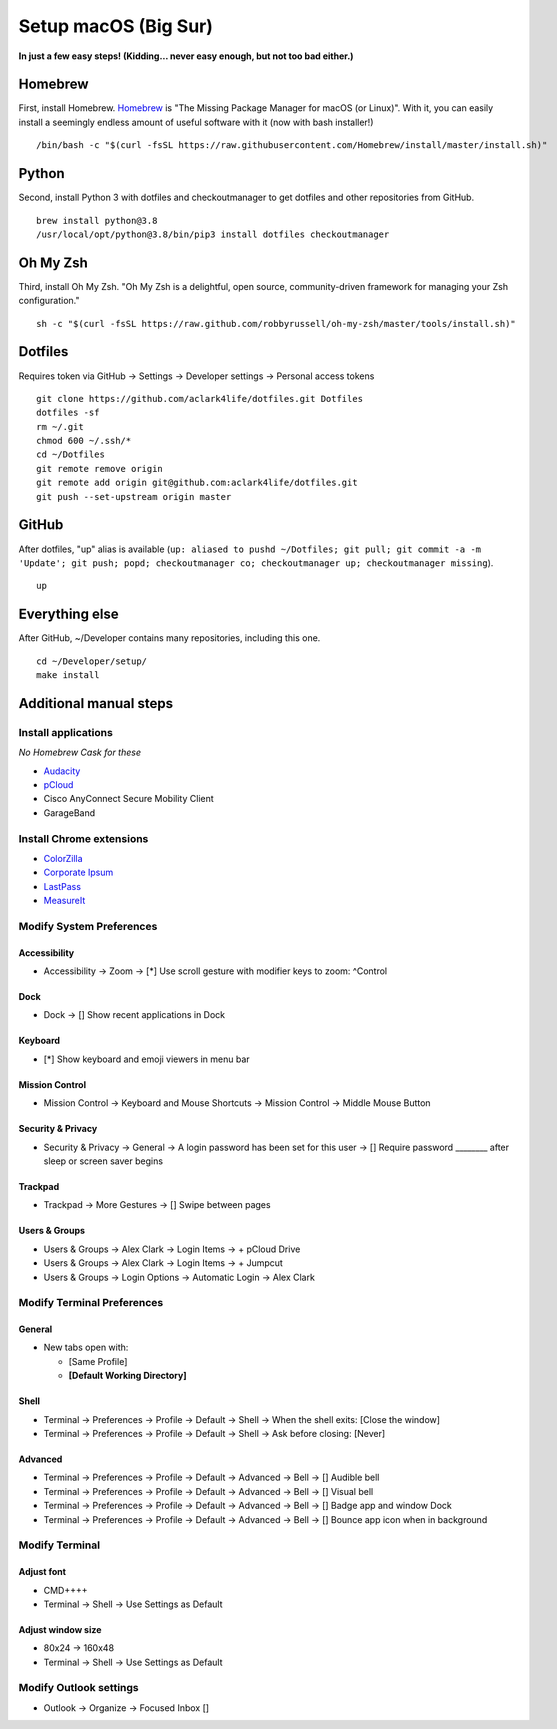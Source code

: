 Setup macOS (Big Sur)
======================

**In just a few easy steps! (Kidding… never easy enough, but not too bad either.)**

Homebrew
--------

First, install Homebrew. `Homebrew <https://brew.sh>`_ is "The Missing Package Manager for macOS (or Linux)". With it, you can easily install a seemingly endless amount of useful software with it (now with bash installer!)

::

    /bin/bash -c "$(curl -fsSL https://raw.githubusercontent.com/Homebrew/install/master/install.sh)"

Python
------

Second, install Python 3 with dotfiles and checkoutmanager to get dotfiles and other repositories from GitHub.

::

    brew install python@3.8
    /usr/local/opt/python@3.8/bin/pip3 install dotfiles checkoutmanager

Oh My Zsh
---------

Third, install Oh My Zsh. "Oh My Zsh is a delightful, open source, community-driven framework for managing your Zsh configuration." 

::

    sh -c "$(curl -fsSL https://raw.github.com/robbyrussell/oh-my-zsh/master/tools/install.sh)"

Dotfiles
--------

Requires token via GitHub -> Settings -> Developer settings -> Personal access tokens

::

    git clone https://github.com/aclark4life/dotfiles.git Dotfiles
    dotfiles -sf
    rm ~/.git
    chmod 600 ~/.ssh/*
    cd ~/Dotfiles
    git remote remove origin
    git remote add origin git@github.com:aclark4life/dotfiles.git
    git push --set-upstream origin master


GitHub
------

After dotfiles, "up" alias is available (``up: aliased to pushd ~/Dotfiles; git pull; git commit -a -m 'Update'; git push; popd; checkoutmanager co; checkoutmanager up; checkoutmanager missing``).

::

    up


Everything else
---------------

After GitHub, ~/Developer contains many repositories, including this one.

::

    cd ~/Developer/setup/
    make install

Additional manual steps
-----------------------

Install applications
~~~~~~~~~~~~~~~~~~~~

*No Homebrew Cask for these*

- `Audacity <https://www.audacityteam.org/download/mac/>`_
- `pCloud <https://www.pcloud.com/how-to-install-pcloud-drive-mac-os.html?download=mac>`_
- Cisco AnyConnect Secure Mobility Client
- GarageBand

Install Chrome extensions
~~~~~~~~~~~~~~~~~~~~~~~~~

- `ColorZilla <https://chrome.google.com/webstore/detail/colorzilla/bhlhnicpbhignbdhedgjhgdocnmhomnp?hl=en>`_
- `Corporate Ipsum <https://chrome.google.com/webstore/detail/corporate-ipsum/lfmadckmfehehmdnmhaebniooenedcbb?hl=en>`_
- `LastPass <https://chrome.google.com/webstore/detail/lastpass-free-password-ma/hdokiejnpimakedhajhdlcegeplioahd?hl=en-US>`_
- `MeasureIt <https://chrome.google.com/webstore/detail/measure-it/jocbgkoackihphodedlefohapackjmna?hl=en>`_

Modify System Preferences
~~~~~~~~~~~~~~~~~~~~~~~~~

Accessibility
+++++++++++++

- Accessibility -> Zoom -> [*] Use scroll gesture with modifier keys to zoom: ^Control

Dock
++++

- Dock -> [] Show recent applications in Dock

Keyboard
++++++++

- [*] Show keyboard and emoji viewers in menu bar

Mission Control
+++++++++++++++

- Mission Control -> Keyboard and Mouse Shortcuts -> Mission Control -> Middle Mouse Button

Security & Privacy 
++++++++++++++++++

- Security & Privacy -> General -> A login password has been set for this user -> [] Require password ________ after sleep or screen saver begins

Trackpad
++++++++

- Trackpad -> More Gestures -> [] Swipe between pages

Users & Groups
++++++++++++++

- Users & Groups -> Alex Clark -> Login Items -> + pCloud Drive
- Users & Groups -> Alex Clark -> Login Items -> + Jumpcut
- Users & Groups -> Login Options -> Automatic Login -> Alex Clark

Modify Terminal Preferences
~~~~~~~~~~~~~~~~~~~~~~~~~~~

General
+++++++

- New tabs open with:

  - [Same Profile]
  - **[Default Working Directory]**

Shell
+++++

- Terminal -> Preferences -> Profile -> Default -> Shell -> When the shell exits: [Close the window]
- Terminal -> Preferences -> Profile -> Default -> Shell -> Ask before closing: [Never]

Advanced
++++++++

- Terminal -> Preferences -> Profile -> Default -> Advanced -> Bell -> [] Audible bell 
- Terminal -> Preferences -> Profile -> Default -> Advanced -> Bell -> [] Visual bell 
- Terminal -> Preferences -> Profile -> Default -> Advanced -> Bell -> [] Badge app and window Dock 
- Terminal -> Preferences -> Profile -> Default -> Advanced -> Bell -> [] Bounce app icon when in background 

Modify Terminal
~~~~~~~~~~~~~~~

Adjust font
+++++++++++

- CMD++++
- Terminal -> Shell -> Use Settings as Default

Adjust window size
++++++++++++++++++

- 80x24 -> 160x48
- Terminal -> Shell -> Use Settings as Default

Modify Outlook settings
~~~~~~~~~~~~~~~~~~~~~~~

- Outlook -> Organize -> Focused Inbox []

